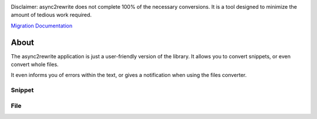 .. image:: https://github.com/TheTrain2000/async2rewrite/blob/master/logo.png?raw=true
    :align: center

.. image:: https://img.shields.io/pypi/v/async2rewrite.svg
    :target: https://pypi.python.org/pypi/async2rewrite
.. image:: https://img.shields.io/codecov/c/github/TheTrain2000/async2rewrite.svg
    :target: https://codecov.io/gh/TheTrain2000/async2rewrite

Disclaimer:
async2rewrite does not complete 100% of the necessary conversions. It is a tool designed to minimize the amount of tedious work required.

`Migration Documentation`_

.. _Migration Documentation: https://discordpy.readthedocs.io/en/rewrite/migrating.html

About
------------

.. image:: https://my.mixtape.moe/tphhop.png
    :align: center

The async2rewrite application is just a user-friendly version of the library. It allows you to convert snippets, or even convert whole files.

.. image:: https://my.mixtape.moe/nszcgi.png
    :height: 452px
    :width: 960px
    :align: center

It even informs you of errors within the text, or gives a notification when using the files converter.

Snippet
~~~~~~~~~~~~
.. image:: https://my.mixtape.moe/budqiy.png
    :align: center

File
~~~~~~~~~~~~
.. image:: https://my.mixtape.moe/iwfvij.png
    :align: center